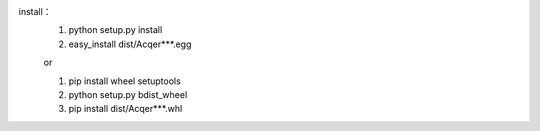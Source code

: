 install：
    1. python setup.py install
    2. easy_install dist/Acqer***.egg
    
    or
    
    1. pip install wheel setuptools
    2. python setup.py bdist_wheel
    3. pip install dist/Acqer***.whl
    